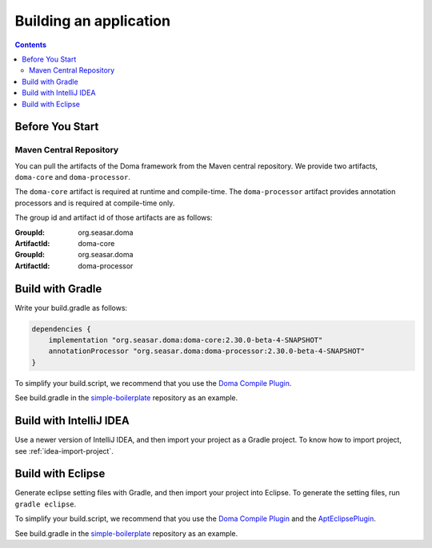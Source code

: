 =======================
Building an application
=======================

.. contents::
   :depth: 3

Before You Start
================

Maven Central Repository
------------------------

You can pull the artifacts of the Doma framework from the Maven central repository.
We provide two artifacts, ``doma-core`` and ``doma-processor``.

The ``doma-core`` artifact is required at runtime and compile-time.
The ``doma-processor`` artifact provides annotation processors and is required at compile-time only.

The group id and artifact id of those artifacts are as follows:

:GroupId: org.seasar.doma
:ArtifactId: doma-core

:GroupId: org.seasar.doma
:ArtifactId: doma-processor

.. _build-with-gradle:

Build with Gradle
=================

Write your build.gradle as follows:

.. code-block:: groovy

  dependencies {
      implementation "org.seasar.doma:doma-core:2.30.0-beta-4-SNAPSHOT"
      annotationProcessor "org.seasar.doma:doma-processor:2.30.0-beta-4-SNAPSHOT"
  }

To simplify your build.script, we recommend that you use the `Doma Compile Plugin`_.

See build.gradle in the `simple-boilerplate`_ repository as an example.

Build with IntelliJ IDEA
========================

Use a newer version of IntelliJ IDEA, and then import your project as a Gradle project.
To know how to import project, see :ref:`idea-import-project`.

.. _eclipse-build:

Build with Eclipse
==================

Generate eclipse setting files with Gradle, and then import your project into Eclipse.
To generate the setting files, run ``gradle eclipse``.

To simplify your build.script, we recommend that you use the `Doma Compile Plugin`_ and the `AptEclipsePlugin`_.

See build.gradle in the `simple-boilerplate`_ repository as an example.


.. _Doma Compile Plugin: https://github.com/domaframework/doma-compile-plugin
.. _AptEclipsePlugin: https://plugins.gradle.org/plugin/com.diffplug.eclipse.apt
.. _simple-boilerplate: https://github.com/domaframework/simple-boilerplate
